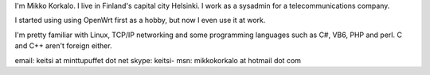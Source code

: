 I'm Mikko Korkalo. I live in Finland's capital city Helsinki. I work as a sysadmin for a telecommunications company.

I started using using OpenWrt first as a hobby, but now I even use it at work.

I'm pretty familiar with Linux, TCP/IP networking and some programming languages such as C#, VB6, PHP and perl. C and C++ aren't foreign either.

email: keitsi at minttupuffet dot net
skype: keitsi-
msn: mikkokorkalo at hotmail dot com
